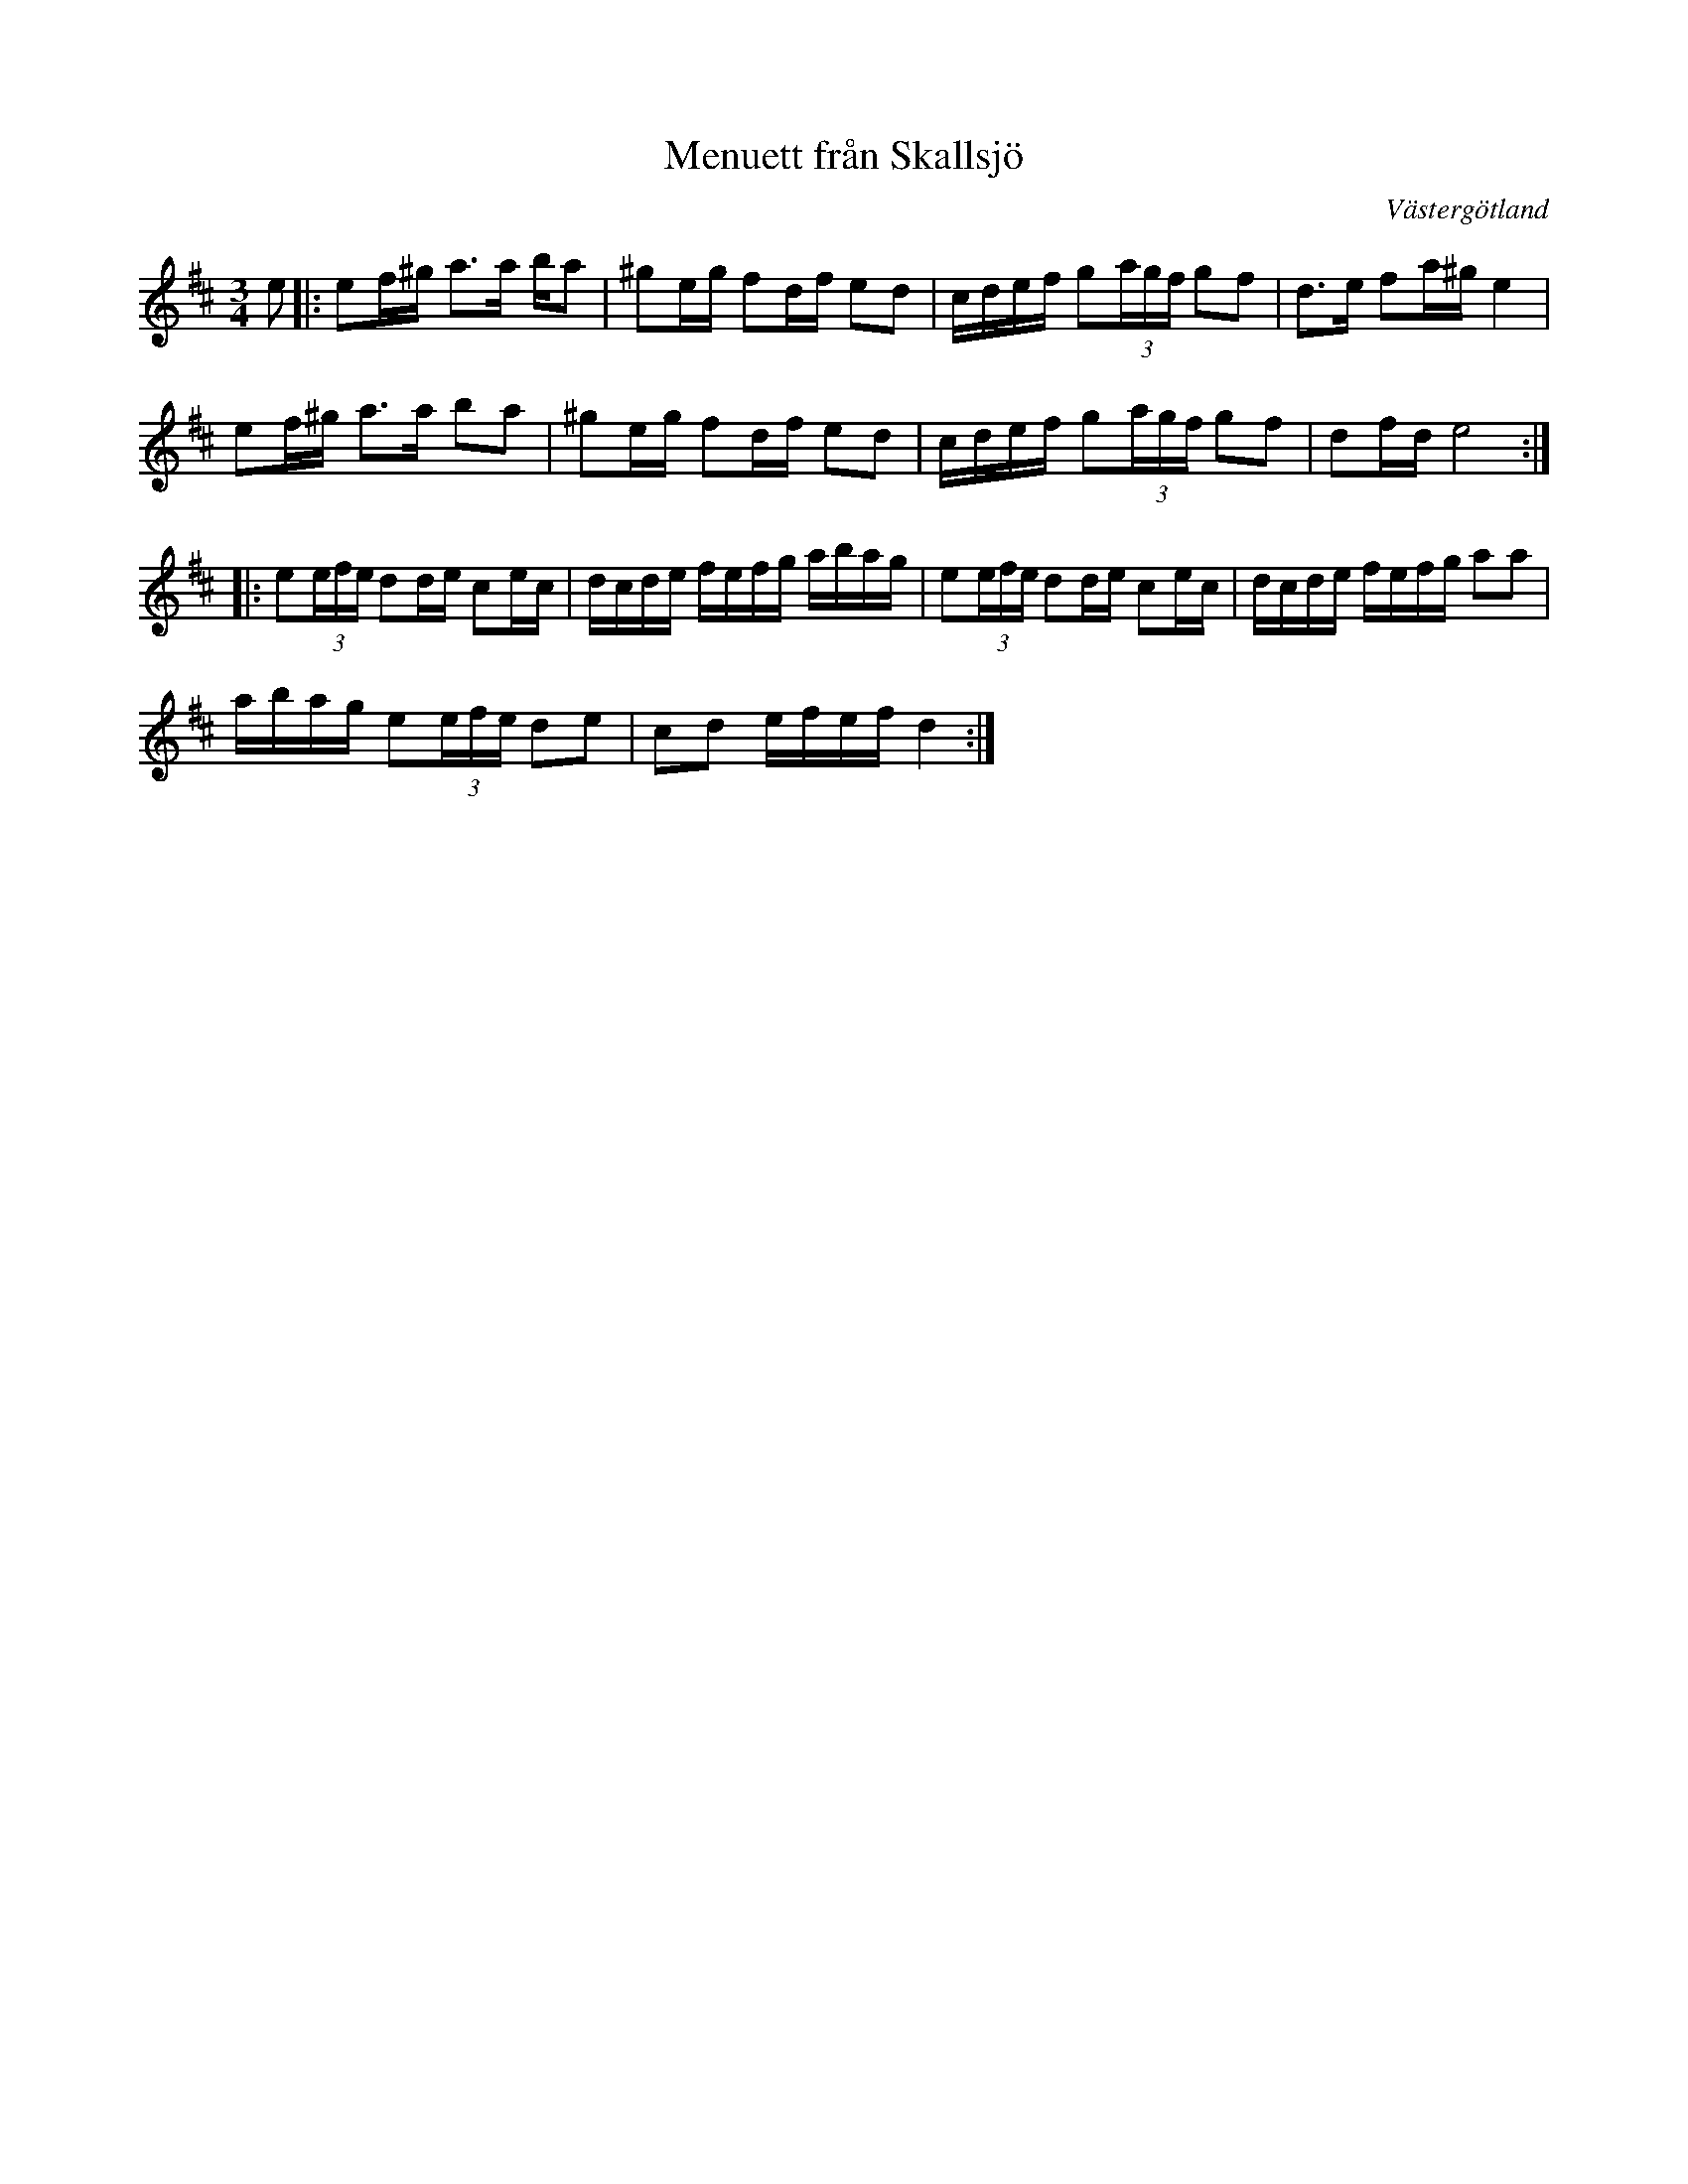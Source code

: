 %%abc-charset utf-8

X:1
T: Menuett från Skallsjö
M: 3/4
R: Menuett
O: Västergötland
Z: ABC-transkribering av Linus Fredin
L: 1/8
K:D
e|: e2/f/^g/ a>a b/2a| ^g2/e/g/ f2/d/f/ ed | c/d/e/f/ g(3a/g/f/ gf | d>2e f2/a/^g/ e2 |
e2/f/^g/ a>a b2/a|^g2/e/g/ f2/d/f/ ed | c/d/e/f/ g(3a/g/f/ gf| d2/f/d/ e4 :|
|:e(3e/f/e/ d2/d/e/ c2/e/c/ |d/c/d/e/ f/e/f/g/ a/b/a/g/  |e(3e/f/e/ d2/d/e/ c2/e/c/|d/c/d/e/ f/e/f/g/ aa  |
a/b/a/g/ e(3e/f/e/ de|cd e/f/e/f/ d2:|

